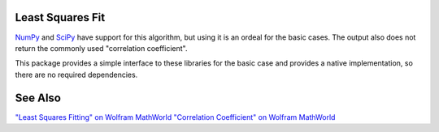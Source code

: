 
Least Squares Fit
=================

NumPy_ and SciPy_ have support for this algorithm, but using it is an ordeal for the basic cases. The output also does not return the commonly used "correlation coefficient".

This package provides a simple interface to these libraries for the basic case and provides a native implementation, so there are no required dependencies.

See Also
========

`"Least Squares Fitting" on Wolfram MathWorld <https://mathworld.wolfram.com/LeastSquaresFitting.html>`_
`"Correlation Coefficient" on Wolfram MathWorld <https://mathworld.wolfram.com/CorrelationCoefficient.html>`_

.. _NumPy: https://numpy.org/doc/stable/reference/generated/numpy.linalg.lstsq.html#numpy.linalg.lstsq
.. _SciPy: https://docs.scipy.org/doc/scipy/reference/generated/scipy.linalg.lstsq.html#scipy.linalg.lstsq
